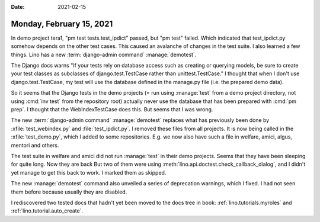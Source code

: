 :date: 2021-02-15

=========================
Monday, February 15, 2021
=========================

In demo project tera1, "pm test tests.test_ipdict" passed, but "pm test" failed.
Which indicated that test_ipdict.py somehow depends on the other test cases.
This caused an avalanche of changes in the test suite.  I also learned a few
things.  Lino has a new :term:`django-admin command` :manage:`demotest`.

The Django docs warns "If your tests rely on database access such as creating or
querying models, be sure to create your test classes as subclasses of
django.test.TestCase rather than unittest.TestCase." I thought that when I don't
use django.test.TestCase, my test will use the database defined in the manage.py
file (i.e. the prepared demo data).


So it seems that the Django tests in the demo projects (= run using
:manage:`test` from a demo project directory, not using :cmd:`inv test` from the
repository root) actually never use the database that has been prepared with
:cmd:`pm prep`.
I thought that the WebIndexTestCase does this. But seems that I
was wrong.

The new :term:`django-admin command` :manage:`demotest` replaces what has
previously been done by :xfile:`test_webindex.py` and :file:`test_ipdict.py`. I
removed these files from all projects. It is now being called in the
:xfile:`test_demo.py`, which I added to some repositories.  E.g. we now also
have such a file in welfare, amici, algus, mentori and others.

The test suite in welfare and amici did not run :manage:`test` in their demo
projects. Seems that they have been sleeping for quite long. Now they are back
But two of them were using :meth:`lino.api.doctest.check_callback_dialog`, and I
didn't yet manage to get this back to work. I marked them as skipped.

The new :manage:`demotest` command also unveiled a series of deprecation
warnings, which I fixed. I had not seen them before because usually they are
disabled.

I rediscovered two tested docs that hadn't yet been moved to the
docs tree in book:
:ref:`lino.tutorials.myroles`
and
:ref:`lino.tutorial.auto_create`.

